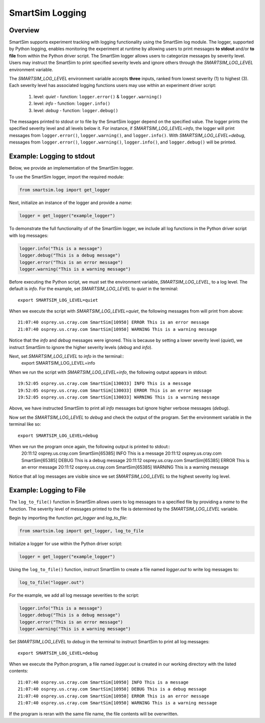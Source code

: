 ****************
SmartSim Logging
****************
========
Overview
========
SmartSim supports experiment tracking with logging functionality
using the SmartSim log module. The logger, supported by Python logging, enables
monitoring the experiment at runtime by allowing users to print messages **to stdout**
and/or **to file** from within the Python driver script. The SmartSim logger allows users to categorize
messages by severity level. Users may instruct the SmartSim to print
specified severity levels and ignore others through the `SMARTSIM_LOG_LEVEL`
environment variable.

The `SMARTSIM_LOG_LEVEL` environment variable accepts **three** inputs,
ranked from lowest severity (1) to highest (3). Each severity level has
associated logging functions users may use within an experiment driver script:

    1. level: `quiet`
       - function: ``logger.error()`` & ``logger.warning()``
    2. level: `info`
       - function: ``logger.info()``
    3. level: `debug`
       - function: ``logger.debug()``

The messages printed to stdout or to file by the SmartSim logger depend on the specified value.
The logger prints the specified severity level and all levels below it. For instance,
if `SMARTSIM_LOG_LEVEL=info`, the logger will print messages from ``logger.error()``,
``logger.warning()``, and ``logger.info()``. With `SMARTSIM_LOG_LEVEL=debug`, messages from
``logger.error()``, ``logger.warning()``, ``logger.info()``, and ``logger.debug()`` will be printed.

==========================
Example: Logging to stdout
==========================
Below, we provide an implementation of the SmartSim logger.

To use the SmartSim logger, import the required module:

.. code-block:: python

      from smartsim.log import get_logger

Next, initialize an instance of the logger and provide a `name`:

.. code-block:: python

      logger = get_logger("example_logger")

To demonstrate the full functionality of of the SmartSim logger, we include all log
functions in the Python driver script with log messages:

.. code-block:: python

      logger.info("This is a message")
      logger.debug("This is a debug message")
      logger.error("This is an error message")
      logger.warning("This is a warning message")

Before executing the Python script, we must set the environment variable, `SMARTSIM_LOG_LEVEL`,
to a log level. The default is `info`.
For the example, set `SMARTSIM_LOG_LEVEL` to `quiet` in the terminal::
    export SMARTSIM_LOG_LEVEL=quiet

When we execute the script with `SMARTSIM_LOG_LEVEL=quiet`,
the following messages from will print from above::
    21:07:40 osprey.us.cray.com SmartSim[10950] ERROR This is an error message
    21:07:40 osprey.us.cray.com SmartSim[10950] WARNING This is a warning message

Notice that the `info` and `debug` messages were ignored. This is because by setting
a lower severity level (`quiet`), we instruct SmartSim to ignore the higher severity levels (`debug` and `info`).

Next, set `SMARTSIM_LOG_LEVEL` to `info` in the terminal::
    export SMARTSIM_LOG_LEVEL=info

When we run the script with `SMARTSIM_LOG_LEVEL=info`,
the following output appears in stdout::
    19:52:05 osprey.us.cray.com SmartSim[130033] INFO This is a message
    19:52:05 osprey.us.cray.com SmartSim[130033] ERROR This is an error message
    19:52:05 osprey.us.cray.com SmartSim[130033] WARNING This is a warning message

Above, we have instructed SmartSim to print all `info` messages but ignore higher
verbose messages (`debug`).

Now set the `SMARTSIM_LOG_LEVEL` to `debug` and check the output of the program.
Set the environment variable in the terminal like so::
    export SMARTSIM_LOG_LEVEL=debug

When we run the program once again, the following output is printed to stdout::
    20:11:12 osprey.us.cray.com SmartSim[65385] INFO This is a message
    20:11:12 osprey.us.cray.com SmartSim[65385] DEBUG This is a debug message
    20:11:12 osprey.us.cray.com SmartSim[65385] ERROR This is an error message
    20:11:12 osprey.us.cray.com SmartSim[65385] WARNING This is a warning message

Notice that all log messages are visible since we set `SMARTSIM_LOG_LEVEL`
to the highest severity log level.

========================
Example: Logging to File
========================
The ``log_to_file()`` function in SmartSim allows users to log messages
to a specified file by providing a `name` to the function. The severity
level of messages printed to the file is determined by the
`SMARTSIM_LOG_LEVEL` variable.

Begin by importing the function `get_logger` and `log_to_file`:

.. code-block:: python

      from smartsim.log import get_logger, log_to_file

Initialize a logger for use within the Python driver script:

.. code-block:: python

      logger = get_logger("example_logger")

Using the ``log_to_file()`` function, instruct SmartSim to create a file named
`logger.out` to write log messages to:

.. code-block:: python

      log_to_file("logger.out")

For the example, we add all log message severities to the script:

.. code-block:: python

      logger.info("This is a message")
      logger.debug("This is a debug message")
      logger.error("This is an error message")
      logger.warning("This is a warning message")

Set `SMARTSIM_LOG_LEVEL` to `debug` in the terminal to instruct SmartSim to print all
log messages::
    export SMARTSIM_LOG_LEVEL=debug

When we execute the Python program,
a file named `logger.out` is created in our working directory with the listed contents::
    21:07:40 osprey.us.cray.com SmartSim[10950] INFO This is a message
    21:07:40 osprey.us.cray.com SmartSim[10950] DEBUG This is a debug message
    21:07:40 osprey.us.cray.com SmartSim[10950] ERROR This is an error message
    21:07:40 osprey.us.cray.com SmartSim[10950] WARNING This is a warning message

If the program is reran with the same file name, the file contents will be overwritten.